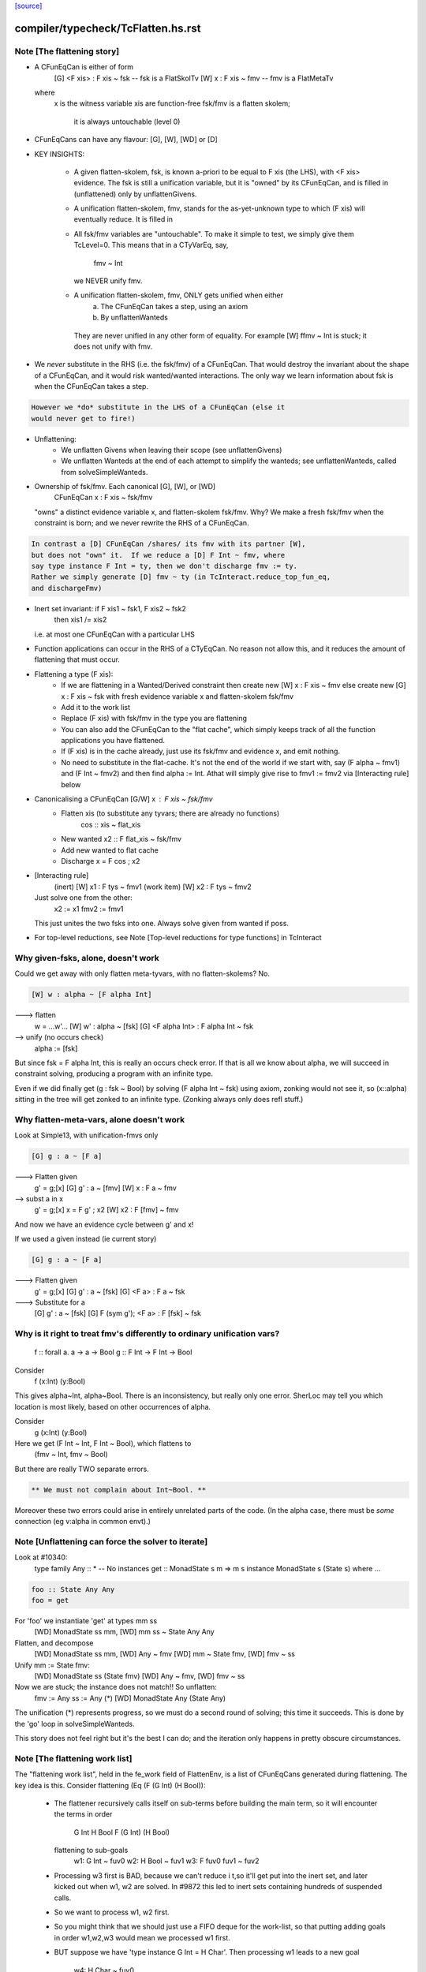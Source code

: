 `[source] <https://gitlab.haskell.org/ghc/ghc/tree/master/compiler/typecheck/TcFlatten.hs>`_

====================
compiler/typecheck/TcFlatten.hs.rst
====================

Note [The flattening story]
~~~~~~~~~~~~~~~~~~~~~~~~~~~~
* A CFunEqCan is either of form
     [G] <F xis> : F xis ~ fsk   -- fsk is a FlatSkolTv
     [W]       x : F xis ~ fmv   -- fmv is a FlatMetaTv
  where
     x is the witness variable
     xis are function-free
     fsk/fmv is a flatten skolem;
        it is always untouchable (level 0)

* CFunEqCans can have any flavour: [G], [W], [WD] or [D]

* KEY INSIGHTS:

   - A given flatten-skolem, fsk, is known a-priori to be equal to
     F xis (the LHS), with <F xis> evidence.  The fsk is still a
     unification variable, but it is "owned" by its CFunEqCan, and
     is filled in (unflattened) only by unflattenGivens.

   - A unification flatten-skolem, fmv, stands for the as-yet-unknown
     type to which (F xis) will eventually reduce.  It is filled in


   - All fsk/fmv variables are "untouchable".  To make it simple to test,
     we simply give them TcLevel=0.  This means that in a CTyVarEq, say,
       fmv ~ Int
     we NEVER unify fmv.

   - A unification flatten-skolem, fmv, ONLY gets unified when either
       a) The CFunEqCan takes a step, using an axiom
       b) By unflattenWanteds
    They are never unified in any other form of equality.
    For example [W] ffmv ~ Int  is stuck; it does not unify with fmv.

* We *never* substitute in the RHS (i.e. the fsk/fmv) of a CFunEqCan.
  That would destroy the invariant about the shape of a CFunEqCan,
  and it would risk wanted/wanted interactions. The only way we
  learn information about fsk is when the CFunEqCan takes a step.

.. code-block:: haskell

  However we *do* substitute in the LHS of a CFunEqCan (else it
  would never get to fire!)

* Unflattening:
   - We unflatten Givens when leaving their scope (see unflattenGivens)
   - We unflatten Wanteds at the end of each attempt to simplify the
     wanteds; see unflattenWanteds, called from solveSimpleWanteds.

* Ownership of fsk/fmv.  Each canonical [G], [W], or [WD]
       CFunEqCan x : F xis ~ fsk/fmv
  "owns" a distinct evidence variable x, and flatten-skolem fsk/fmv.
  Why? We make a fresh fsk/fmv when the constraint is born;
  and we never rewrite the RHS of a CFunEqCan.

.. code-block:: haskell

  In contrast a [D] CFunEqCan /shares/ its fmv with its partner [W],
  but does not "own" it.  If we reduce a [D] F Int ~ fmv, where
  say type instance F Int = ty, then we don't discharge fmv := ty.
  Rather we simply generate [D] fmv ~ ty (in TcInteract.reduce_top_fun_eq,
  and dischargeFmv)

* Inert set invariant: if F xis1 ~ fsk1, F xis2 ~ fsk2
                       then xis1 /= xis2
  i.e. at most one CFunEqCan with a particular LHS

* Function applications can occur in the RHS of a CTyEqCan.  No reason
  not allow this, and it reduces the amount of flattening that must occur.

* Flattening a type (F xis):
    - If we are flattening in a Wanted/Derived constraint
      then create new [W] x : F xis ~ fmv
      else create new [G] x : F xis ~ fsk
      with fresh evidence variable x and flatten-skolem fsk/fmv

    - Add it to the work list

    - Replace (F xis) with fsk/fmv in the type you are flattening

    - You can also add the CFunEqCan to the "flat cache", which
      simply keeps track of all the function applications you
      have flattened.

    - If (F xis) is in the cache already, just
      use its fsk/fmv and evidence x, and emit nothing.

    - No need to substitute in the flat-cache. It's not the end
      of the world if we start with, say (F alpha ~ fmv1) and
      (F Int ~ fmv2) and then find alpha := Int.  Athat will
      simply give rise to fmv1 := fmv2 via [Interacting rule] below

* Canonicalising a CFunEqCan [G/W] x : F xis ~ fsk/fmv
    - Flatten xis (to substitute any tyvars; there are already no functions)
                  cos :: xis ~ flat_xis
    - New wanted  x2 :: F flat_xis ~ fsk/fmv
    - Add new wanted to flat cache
    - Discharge x = F cos ; x2

* [Interacting rule]
    (inert)     [W] x1 : F tys ~ fmv1
    (work item) [W] x2 : F tys ~ fmv2
  Just solve one from the other:
    x2 := x1
    fmv2 := fmv1
  This just unites the two fsks into one.
  Always solve given from wanted if poss.

* For top-level reductions, see Note [Top-level reductions for type functions]
  in TcInteract


Why given-fsks, alone, doesn't work
~~~~~~~~~~~~~~~~~~~~~~~~~~~~~~~~~~~
Could we get away with only flatten meta-tyvars, with no flatten-skolems? No.

.. code-block:: haskell

  [W] w : alpha ~ [F alpha Int]

---> flatten
  w = ...w'...
  [W] w' : alpha ~ [fsk]
  [G] <F alpha Int> : F alpha Int ~ fsk

--> unify (no occurs check)
  alpha := [fsk]

But since fsk = F alpha Int, this is really an occurs check error.  If
that is all we know about alpha, we will succeed in constraint
solving, producing a program with an infinite type.

Even if we did finally get (g : fsk ~ Bool) by solving (F alpha Int ~ fsk)
using axiom, zonking would not see it, so (x::alpha) sitting in the
tree will get zonked to an infinite type.  (Zonking always only does
refl stuff.)

Why flatten-meta-vars, alone doesn't work
~~~~~~~~~~~~~~~~~~~~~~~~~~~~~~~~~~~~~~~~~
Look at Simple13, with unification-fmvs only

.. code-block:: haskell

  [G] g : a ~ [F a]

---> Flatten given
  g' = g;[x]
  [G] g'  : a ~ [fmv]
  [W] x : F a ~ fmv

--> subst a in x
  g' = g;[x]
  x = F g' ; x2
  [W] x2 : F [fmv] ~ fmv

And now we have an evidence cycle between g' and x!

If we used a given instead (ie current story)

.. code-block:: haskell

  [G] g : a ~ [F a]

---> Flatten given
  g' = g;[x]
  [G] g'  : a ~ [fsk]
  [G] <F a> : F a ~ fsk

---> Substitute for a
  [G] g'  : a ~ [fsk]
  [G] F (sym g'); <F a> : F [fsk] ~ fsk


Why is it right to treat fmv's differently to ordinary unification vars?
~~~~~~~~~~~~~~~~~~~~~~~~~~~~~~~~~~~~~~~~~~~~~~~~~~~~~~~~~~~~~~~~~~~~~~~~
  f :: forall a. a -> a -> Bool
  g :: F Int -> F Int -> Bool

Consider
  f (x:Int) (y:Bool)
This gives alpha~Int, alpha~Bool.  There is an inconsistency,
but really only one error.  SherLoc may tell you which location
is most likely, based on other occurrences of alpha.

Consider
  g (x:Int) (y:Bool)
Here we get (F Int ~ Int, F Int ~ Bool), which flattens to
  (fmv ~ Int, fmv ~ Bool)
But there are really TWO separate errors.

.. code-block:: haskell

  ** We must not complain about Int~Bool. **

Moreover these two errors could arise in entirely unrelated parts of
the code.  (In the alpha case, there must be *some* connection (eg
v:alpha in common envt).)



Note [Unflattening can force the solver to iterate]
~~~~~~~~~~~~~~~~~~~~~~~~~~~~~~~~~~~~~~~~~~~~~~~~~~~
Look at #10340:
   type family Any :: *   -- No instances
   get :: MonadState s m => m s
   instance MonadState s (State s) where ...

.. code-block:: haskell

   foo :: State Any Any
   foo = get

For 'foo' we instantiate 'get' at types mm ss
   [WD] MonadState ss mm, [WD] mm ss ~ State Any Any
Flatten, and decompose
   [WD] MonadState ss mm, [WD] Any ~ fmv
   [WD] mm ~ State fmv, [WD] fmv ~ ss
Unify mm := State fmv:
   [WD] MonadState ss (State fmv)
   [WD] Any ~ fmv, [WD] fmv ~ ss
Now we are stuck; the instance does not match!!  So unflatten:
   fmv := Any
   ss := Any    (*)
   [WD] MonadState Any (State Any)

The unification (*) represents progress, so we must do a second
round of solving; this time it succeeds. This is done by the 'go'
loop in solveSimpleWanteds.

This story does not feel right but it's the best I can do; and the
iteration only happens in pretty obscure circumstances.




Note [The flattening work list]
~~~~~~~~~~~~~~~~~~~~~~~~~~~~~~~
The "flattening work list", held in the fe_work field of FlattenEnv,
is a list of CFunEqCans generated during flattening.  The key idea
is this.  Consider flattening (Eq (F (G Int) (H Bool)):
  * The flattener recursively calls itself on sub-terms before building
    the main term, so it will encounter the terms in order
              G Int
              H Bool
              F (G Int) (H Bool)
    flattening to sub-goals
              w1: G Int ~ fuv0
              w2: H Bool ~ fuv1
              w3: F fuv0 fuv1 ~ fuv2

  * Processing w3 first is BAD, because we can't reduce i t,so it'll
    get put into the inert set, and later kicked out when w1, w2 are
    solved.  In #9872 this led to inert sets containing hundreds
    of suspended calls.

  * So we want to process w1, w2 first.

  * So you might think that we should just use a FIFO deque for the work-list,
    so that putting adding goals in order w1,w2,w3 would mean we processed
    w1 first.

  * BUT suppose we have 'type instance G Int = H Char'.  Then processing
    w1 leads to a new goal
                w4: H Char ~ fuv0
    We do NOT want to put that on the far end of a deque!  Instead we want
    to put it at the *front* of the work-list so that we continue to work
    on it.

So the work-list structure is this:

  * The wl_funeqs (in TcS) is a LIFO stack; we push new goals (such as w4) on
    top (extendWorkListFunEq), and take new work from the top
    (selectWorkItem).

  * When flattening, emitFlatWork pushes new flattening goals (like
    w1,w2,w3) onto the flattening work list, fe_work, another
    push-down stack.

  * When we finish flattening, we *reverse* the fe_work stack
    onto the wl_funeqs stack (which brings w1 to the top).

The function runFlatten initialises the fe_work stack, and reverses
it onto wl_fun_eqs at the end.



Note [Flattener EqRels]
~~~~~~~~~~~~~~~~~~~~~~~
When flattening, we need to know which equality relation -- nominal
or representation -- we should be respecting. The only difference is
that we rewrite variables by representational equalities when fe_eq_rel
is ReprEq, and that we unwrap newtypes when flattening w.r.t.
representational equality.



Note [Flattener CtLoc]
~~~~~~~~~~~~~~~~~~~~~~
The flattener does eager type-family reduction.
Type families might loop, and we
don't want GHC to do so. A natural solution is to have a bounded depth
to these processes. A central difficulty is that such a solution isn't
quite compositional. For example, say it takes F Int 10 steps to get to Bool.
How many steps does it take to get from F Int -> F Int to Bool -> Bool?
10? 20? What about getting from Const Char (F Int) to Char? 11? 1? Hard to
know and hard to track. So, we punt, essentially. We store a CtLoc in
the FlattenEnv and just update the environment when recurring. In the
TyConApp case, where there may be multiple type families to flatten,
we just copy the current CtLoc into each branch. If any branch hits the
stack limit, then the whole thing fails.

A consequence of this is that setting the stack limits appropriately
will be essentially impossible. So, the official recommendation if a
stack limit is hit is to disable the check entirely. Otherwise, there
will be baffling, unpredictable errors.



Note [Lazy flattening]
~~~~~~~~~~~~~~~~~~~~~~
The idea of FM_Avoid mode is to flatten less aggressively.  If we have
       a ~ [F Int]
there seems to be no great merit in lifting out (F Int).  But if it was
       a ~ [G a Int]
then we *do* want to lift it out, in case (G a Int) reduces to Bool, say,
which gets rid of the occurs-check problem.  (For the flat_top Bool, see
comments above and at call sites.)

HOWEVER, the lazy flattening actually seems to make type inference go
*slower*, not faster.  perf/compiler/T3064 is a case in point; it gets
*dramatically* worse with FM_Avoid.  I think it may be because
floating the types out means we normalise them, and that often makes
them smaller and perhaps allows more re-use of previously solved
goals.  But to be honest I'm not absolutely certain, so I am leaving
FM_Avoid in the code base.  What I'm removing is the unique place
where it is *used*, namely in TcCanonical.canEqTyVar.

See also Note [Conservative unification check] in TcUnify, which gives
other examples where lazy flattening caused problems.

Bottom line: FM_Avoid is unused for now (Nov 14).
Note: T5321Fun got faster when I disabled FM_Avoid
      T5837 did too, but it's pathalogical anyway



Note [Phantoms in the flattener]
~~~~~~~~~~~~~~~~~~~~~~~~~~~~~~~~
Suppose we have

data Proxy p = Proxy

and we're flattening (Proxy ty) w.r.t. ReprEq. Then, we know that `ty`
is really irrelevant -- it will be ignored when solving for representational
equality later on. So, we omit flattening `ty` entirely. This may
violate the expectation of "xi"s for a bit, but the canonicaliser will
soon throw out the phantoms when decomposing a TyConApp. (Or, the
canonicaliser will emit an insoluble, in which case the unflattened version
yields a better error message anyway.)



Note [No derived kind equalities]
~~~~~~~~~~~~~~~~~~~~~~~~~~~~~~~~~
A kind-level coercion can appear in types, via mkCastTy. So, whenever
we are generating a coercion in a dependent context (in other words,
in a kind) we need to make sure that our flavour is never Derived
(as Derived constraints have no evidence). The noBogusCoercions function
changes the flavour from Derived just for this purpose.



Note [Flattening]
~~~~~~~~~~~~~~~~~~~~
  flatten ty  ==>   (xi, co)
    where
      xi has no type functions, unless they appear under ForAlls
         has no skolems that are mapped in the inert set
         has no filled-in metavariables
      co :: xi ~ ty

Key invariants:
  (F0) co :: xi ~ zonk(ty)
  (F1) tcTypeKind(xi) succeeds and returns a fully zonked kind
  (F2) tcTypeKind(xi) `eqType` zonk(tcTypeKind(ty))

Note that it is flatten's job to flatten *every type function it sees*.
flatten is only called on *arguments* to type functions, by canEqGiven.

Flattening also:
  * zonks, removing any metavariables, and
  * applies the substitution embodied in the inert set

Because flattening zonks and the returned coercion ("co" above) is also
zonked, it's possible that (co :: xi ~ ty) isn't quite true. So, instead,
we can rely on this fact:

.. code-block:: haskell

  (F1) tcTypeKind(xi) succeeds and returns a fully zonked kind

Note that the left-hand type of co is *always* precisely xi. The right-hand
type may or may not be ty, however: if ty has unzonked filled-in metavariables,
then the right-hand type of co will be the zonked version of ty.
It is for this reason that we
occasionally have to explicitly zonk, when (co :: xi ~ ty) is important
even before we zonk the whole program. For example, see the FTRNotFollowed
case in flattenTyVar.

Why have these invariants on flattening? Because we sometimes use tcTypeKind
during canonicalisation, and we want this kind to be zonked (e.g., see
TcCanonical.canEqTyVar).

Flattening is always homogeneous. That is, the kind of the result of flattening is
always the same as the kind of the input, modulo zonking. More formally:

.. code-block:: haskell

  (F2) tcTypeKind(xi) `eqType` zonk(tcTypeKind(ty))

This invariant means that the kind of a flattened type might not itself be flat.

Recall that in comments we use alpha[flat = ty] to represent a
flattening skolem variable alpha which has been generated to stand in
for ty.

----- Example of flattening a constraint: ------
  flatten (List (F (G Int)))  ==>  (xi, cc)
    where
      xi  = List alpha
      cc  = { G Int ~ beta[flat = G Int],
              F beta ~ alpha[flat = F beta] }
Here
  * alpha and beta are 'flattening skolem variables'.
  * All the constraints in cc are 'given', and all their coercion terms
    are the identity.

NB: Flattening Skolems only occur in canonical constraints, which
are never zonked, so we don't need to worry about zonking doing
accidental unflattening.

Note that we prefer to leave type synonyms unexpanded when possible,
so when the flattener encounters one, it first asks whether its
transitive expansion contains any type function applications.  If so,
it expands the synonym and proceeds; if not, it simply returns the
unexpanded synonym.



Note [flatten_args performance]
~~~~~~~~~~~~~~~~~~~~~~~~~~~~~~~
In programs with lots of type-level evaluation, flatten_args becomes
part of a tight loop. For example, see test perf/compiler/T9872a, which
calls flatten_args a whopping 7,106,808 times. It is thus important
that flatten_args be efficient.

Performance testing showed that the current implementation is indeed
efficient. It's critically important that zipWithAndUnzipM be
specialized to TcS, and it's also quite helpful to actually `inline`
it. On test T9872a, here are the allocation stats (Dec 16, 2014):

 * Unspecialized, uninlined:     8,472,613,440 bytes allocated in the heap
 * Specialized, uninlined:       6,639,253,488 bytes allocated in the heap
 * Specialized, inlined:         6,281,539,792 bytes allocated in the heap

To improve performance even further, flatten_args_nom is split off
from flatten_args, as nominal equality is the common case. This would
be natural to write using mapAndUnzipM, but even inlined, that function
is not as performant as a hand-written loop.

 * mapAndUnzipM, inlined:        7,463,047,432 bytes allocated in the heap
 * hand-written recursion:       5,848,602,848 bytes allocated in the heap

If you make any change here, pay close attention to the T9872{a,b,c} tests
and T5321Fun.

If we need to make this yet more performant, a possible way forward is to
duplicate the flattener code for the nominal case, and make that case
faster. This doesn't seem quite worth it, yet.



Note [flatten_exact_fam_app_fully performance]
~~~~~~~~~~~~~~~~~~~~~~~~~~~~~~~~~~~~~~~~~~~~~~

The refactor of GRefl seems to cause performance trouble for T9872x: the allocation of flatten_exact_fam_app_fully_performance increased. See note [Generalized reflexive coercion] in TyCoRep for more information about GRefl and #15192 for the current state.

The explicit pattern match in homogenise_result helps with T9872a, b, c.

Still, it increases the expected allocation of T9872d by ~2%.

TODO: a step-by-step replay of the refactor to analyze the performance.



Note [Flattening synonyms]
~~~~~~~~~~~~~~~~~~~~~~~~~~
Not expanding synonyms aggressively improves error messages, and
keeps types smaller. But we need to take care.

Suppose
   type T a = a -> a
and we want to flatten the type (T (F a)).  Then we can safely flatten
the (F a) to a skolem, and return (T fsk).  We don't need to expand the
synonym.  This works because TcTyConAppCo can deal with synonyms
(unlike TyConAppCo), see Note [TcCoercions] in TcEvidence.

But (#8979) for
   type T a = (F a, a)    where F is a type function
we must expand the synonym in (say) T Int, to expose the type function
to the flattener.




Note [Flattening under a forall]
~~~~~~~~~~~~~~~~~~~~~~~~~~~~~~~~
Under a forall, we
  (a) MUST apply the inert substitution
  (b) MUST NOT flatten type family applications
Hence FMSubstOnly.

For (a) consider   c ~ a, a ~ T (forall b. (b, [c]))
If we don't apply the c~a substitution to the second constraint
we won't see the occurs-check error.

For (b) consider  (a ~ forall b. F a b), we don't want to flatten
to     (a ~ forall b.fsk, F a b ~ fsk)
because now the 'b' has escaped its scope.  We'd have to flatten to
       (a ~ forall b. fsk b, forall b. F a b ~ fsk b)
and we have not begun to think about how to make that work!



Note [Reduce type family applications eagerly]
~~~~~~~~~~~~~~~~~~~~~~~~~~~~~~~~~~~~~~~~~~~~~~~~~
If we come across a type-family application like (Append (Cons x Nil) t),
then, rather than flattening to a skolem etc, we may as well just reduce
it on the spot to (Cons x t).  This saves a lot of intermediate steps.
Examples that are helped are tests T9872, and T5321Fun.

Performance testing indicates that it's best to try this *twice*, once
before flattening arguments and once after flattening arguments.
Adding the extra reduction attempt before flattening arguments cut
the allocation amounts for the T9872{a,b,c} tests by half.

An example of where the early reduction appears helpful:

.. code-block:: haskell

  type family Last x where
    Last '[x]     = x
    Last (h ': t) = Last t

.. code-block:: haskell

  workitem: (x ~ Last '[1,2,3,4,5,6])

Flattening the argument never gets us anywhere, but trying to flatten
it at every step is quadratic in the length of the list. Reducing more
eagerly makes simplifying the right-hand type linear in its length.

Testing also indicated that the early reduction should *not* use the
flat-cache, but that the later reduction *should*. (Although the
effect was not large.)  Hence the Bool argument to try_to_reduce.  To
me (SLPJ) this seems odd; I get that eager reduction usually succeeds;
and if don't use the cache for eager reduction, we will miss most of
the opportunities for using it at all.  More exploration would be good
here.

At the end, once we've got a flat rhs, we extend the flatten-cache to record
the result. Doing so can save lots of work when the same redex shows up more
than once. Note that we record the link from the redex all the way to its
*final* value, not just the single step reduction. Interestingly, using the
flat-cache for the first reduction resulted in an increase in allocations
of about 3% for the four T9872x tests. However, using the flat-cache in
the later reduction is a similar gain. I (Richard E) don't currently (Dec '14)
have any knowledge as to *why* these facts are true.



Note [An alternative story for the inert substitution]
~~~~~~~~~~~~~~~~~~~~~~~~~~~~~~~~~~~~~~~~~~~~~~~~~~~~~~
(This entire note is just background, left here in case we ever want
 to return the previous state of affairs)

We used (GHC 7.8) to have this story for the inert substitution inert_eqs

 * 'a' is not in fvs(ty)
 * They are *inert* in the weaker sense that there is no infinite chain of
   (i1 `eqCanRewrite` i2), (i2 `eqCanRewrite` i3), etc

This means that flattening must be recursive, but it does allow
  [G] a ~ [b]
  [G] b ~ Maybe c

This avoids "saturating" the Givens, which can save a modest amount of work.
It is easy to implement, in TcInteract.kick_out, by only kicking out an inert
only if (a) the work item can rewrite the inert AND
        (b) the inert cannot rewrite the work item

This is significantly harder to think about. It can save a LOT of work
in occurs-check cases, but we don't care about them much.  #5837
is an example; all the constraints here are Givens

.. code-block:: haskell

             [G] a ~ TF (a,Int)
    -->
    work     TF (a,Int) ~ fsk
    inert    fsk ~ a

.. code-block:: haskell

    --->
    work     fsk ~ (TF a, TF Int)
    inert    fsk ~ a

.. code-block:: haskell

    --->
    work     a ~ (TF a, TF Int)
    inert    fsk ~ a

.. code-block:: haskell

    ---> (attempting to flatten (TF a) so that it does not mention a
    work     TF a ~ fsk2
    inert    a ~ (fsk2, TF Int)
    inert    fsk ~ (fsk2, TF Int)

.. code-block:: haskell

    ---> (substitute for a)
    work     TF (fsk2, TF Int) ~ fsk2
    inert    a ~ (fsk2, TF Int)
    inert    fsk ~ (fsk2, TF Int)

.. code-block:: haskell

    ---> (top-level reduction, re-orient)
    work     fsk2 ~ (TF fsk2, TF Int)
    inert    a ~ (fsk2, TF Int)
    inert    fsk ~ (fsk2, TF Int)

.. code-block:: haskell

    ---> (attempt to flatten (TF fsk2) to get rid of fsk2
    work     TF fsk2 ~ fsk3
    work     fsk2 ~ (fsk3, TF Int)
    inert    a   ~ (fsk2, TF Int)
    inert    fsk ~ (fsk2, TF Int)

.. code-block:: haskell

    --->
    work     TF fsk2 ~ fsk3
    inert    fsk2 ~ (fsk3, TF Int)
    inert    a   ~ ((fsk3, TF Int), TF Int)
    inert    fsk ~ ((fsk3, TF Int), TF Int)

Because the incoming given rewrites all the inert givens, we get more and
more duplication in the inert set.  But this really only happens in pathalogical
casee, so we don't care.




Note [Unflatten using funeqs first]
~~~~~~~~~~~~~~~~~~~~~~~~~~~~~~~~~~~
    [W] G a ~ Int
    [W] F (G a) ~ G a

do not want to end up with
    [W] F Int ~ Int
because that might actually hold!  Better to end up with the two above
unsolved constraints.  The flat form will be

.. code-block:: haskell

    G a ~ fmv1     (CFunEqCan)
    F fmv1 ~ fmv2  (CFunEqCan)
    fmv1 ~ Int     (CTyEqCan)
    fmv1 ~ fmv2    (CTyEqCan)

Flatten using the fun-eqs first.

